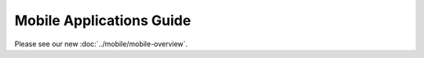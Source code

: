 Mobile Applications Guide
=========================

Please see our new :doc:`../mobile/mobile-overview`.
